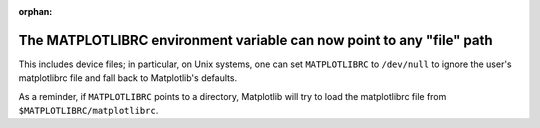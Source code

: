 :orphan:

The MATPLOTLIBRC environment variable can now point to any "file" path
``````````````````````````````````````````````````````````````````````

This includes device files; in particular, on Unix systems, one can set
``MATPLOTLIBRC`` to ``/dev/null`` to ignore the user's matplotlibrc file and
fall back to Matplotlib's defaults.

As a reminder, if ``MATPLOTLIBRC`` points to a directory, Matplotlib will try
to load the matplotlibrc file from ``$MATPLOTLIBRC/matplotlibrc``.
